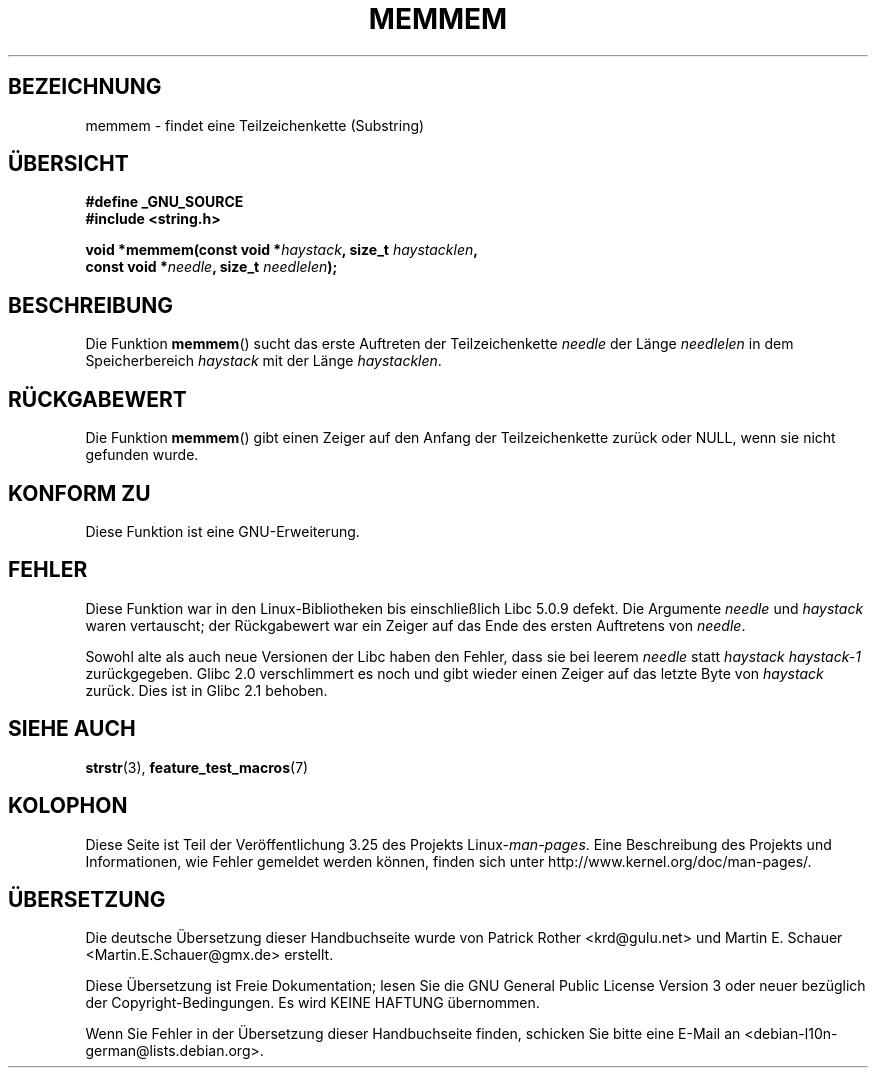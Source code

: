 .\" Copyright 1993 David Metcalfe (david@prism.demon.co.uk)
.\"
.\" Permission is granted to make and distribute verbatim copies of this
.\" manual provided the copyright notice and this permission notice are
.\" preserved on all copies.
.\"
.\" Permission is granted to copy and distribute modified versions of this
.\" manual under the conditions for verbatim copying, provided that the
.\" entire resulting derived work is distributed under the terms of a
.\" permission notice identical to this one.
.\"
.\" Since the Linux kernel and libraries are constantly changing, this
.\" manual page may be incorrect or out-of-date.  The author(s) assume no
.\" responsibility for errors or omissions, or for damages resulting from
.\" the use of the information contained herein.  The author(s) may not
.\" have taken the same level of care in the production of this manual,
.\" which is licensed free of charge, as they might when working
.\" professionally.
.\"
.\" Formatted or processed versions of this manual, if unaccompanied by
.\" the source, must acknowledge the copyright and authors of this work.
.\"
.\" References consulted:
.\"     Linux libc source code
.\"     386BSD man pages
.\" Modified Sat Jul 24 18:50:48 1993 by Rik Faith (faith@cs.unc.edu)
.\" Interchanged 'needle' and 'haystack'; added history, aeb, 980113.
.\"*******************************************************************
.\"
.\" This file was generated with po4a. Translate the source file.
.\"
.\"*******************************************************************
.TH MEMMEM 3 "5. Dezember 2008" GNU Linux\-Programmierhandbuch
.SH BEZEICHNUNG
memmem \- findet eine Teilzeichenkette (Substring)
.SH ÜBERSICHT
.nf
\fB#define _GNU_SOURCE\fP
\fB#include <string.h>\fP
.sp
\fBvoid *memmem(const void *\fP\fIhaystack\fP\fB, size_t \fP\fIhaystacklen\fP\fB,\fP
\fB             const void *\fP\fIneedle\fP\fB, size_t \fP\fIneedlelen\fP\fB);\fP
.fi
.SH BESCHREIBUNG
Die Funktion \fBmemmem\fP() sucht das erste Auftreten der Teilzeichenkette
\fIneedle\fP der Länge \fIneedlelen\fP in dem Speicherbereich \fIhaystack\fP mit der
Länge \fIhaystacklen\fP.
.SH RÜCKGABEWERT
Die Funktion \fBmemmem\fP() gibt einen Zeiger auf den Anfang der
Teilzeichenkette zurück oder NULL, wenn sie nicht gefunden wurde.
.SH "KONFORM ZU"
Diese Funktion ist eine GNU\-Erweiterung.
.SH FEHLER
Diese Funktion war in den Linux\-Bibliotheken bis einschließlich Libc 5.0.9
defekt. Die Argumente \fIneedle\fP und \fIhaystack\fP waren vertauscht; der
Rückgabewert war ein Zeiger auf das Ende des ersten Auftretens von
\fIneedle\fP.

Sowohl alte als auch neue Versionen der Libc haben den Fehler, dass sie bei
leerem \fIneedle\fP statt \fIhaystack\fP \fIhaystack\-1\fP zurückgegeben. Glibc 2.0
verschlimmert es noch und gibt wieder einen Zeiger auf das letzte Byte von
\fIhaystack\fP zurück. Dies ist in Glibc 2.1 behoben.
.SH "SIEHE AUCH"
\fBstrstr\fP(3), \fBfeature_test_macros\fP(7)
.SH KOLOPHON
Diese Seite ist Teil der Veröffentlichung 3.25 des Projekts
Linux\-\fIman\-pages\fP. Eine Beschreibung des Projekts und Informationen, wie
Fehler gemeldet werden können, finden sich unter
http://www.kernel.org/doc/man\-pages/.

.SH ÜBERSETZUNG
Die deutsche Übersetzung dieser Handbuchseite wurde von
Patrick Rother <krd@gulu.net>
und
Martin E. Schauer <Martin.E.Schauer@gmx.de>
erstellt.

Diese Übersetzung ist Freie Dokumentation; lesen Sie die
GNU General Public License Version 3 oder neuer bezüglich der
Copyright-Bedingungen. Es wird KEINE HAFTUNG übernommen.

Wenn Sie Fehler in der Übersetzung dieser Handbuchseite finden,
schicken Sie bitte eine E-Mail an <debian-l10n-german@lists.debian.org>.
